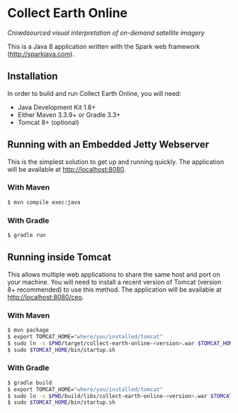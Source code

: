 * Collect Earth Online

/Crowdsourced visual interpretation of on-demand satellite imagery/

This is a Java 8 application written with the Spark web framework
(http://sparkjava.com).

** Installation

In order to build and run Collect Earth Online, you will need:

- Java Development Kit 1.8+
- Either Maven 3.3.9+ or Gradle 3.3+
- Tomcat 8+ (optional)

** Running with an Embedded Jetty Webserver

This is the simplest solution to get up and running quickly. The
application will be available at http://localhost:8080.

*** With Maven

#+begin_src sh
$ mvn compile exec:java
#+end_src

*** With Gradle

#+begin_src sh
$ gradle run
#+end_src

** Running inside Tomcat

This allows multiple web applications to share the same host and port
on your machine. You will need to install a recent version of Tomcat
(version 8+ recommended) to use this method. The application will be
available at http://localhost:8080/ceo.

*** With Maven

#+begin_src sh
$ mvn package
$ export TOMCAT_HOME="where/you/installed/tomcat"
$ sudo ln -s $PWD/target/collect-earth-online-<version>.war $TOMCAT_HOME/webapps/ceo.war
$ sudo $TOMCAT_HOME/bin/startup.sh
#+end_src

*** With Gradle

#+begin_src sh
$ gradle build
$ export TOMCAT_HOME="where/you/installed/tomcat"
$ sudo ln -s $PWD/build/libs/collect-earth-online-<version>.war $TOMCAT_HOME/webapps/ceo.war
$ sudo $TOMCAT_HOME/bin/startup.sh
#+end_src
